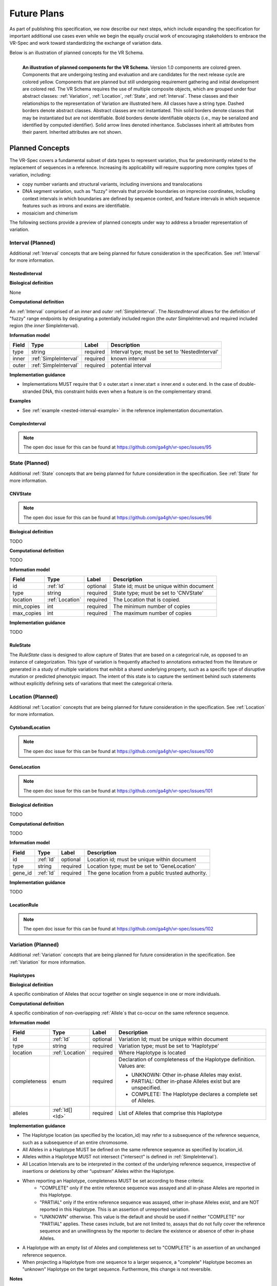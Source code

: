 Future Plans
!!!!!!!!!!!!

As part of publishing this specification, we now describe our next steps, which include expanding the specification for important additional use cases even while we begin the equally crucial work of encouraging stakeholders to embrace the VR-Spec and work toward standardizing the exchange of variation data.

Below is an illustration of planned concepts for the VR Schema.


.. figure:: ../images/planned_extensions_graph.png
   :align: left

   **An illustration of planned components for the VR Schema.** Version 1.0 components are colored green. Components that are undergoing testing and evaluation and are candidates for the next release cycle are colored yellow. Components that are planned but still undergoing requirement gathering and initial development are colored red. The VR Schema requires the use of multiple composite objects, which are grouped under four abstract classes: :ref:`Variation`, :ref:`Location`, :ref:`State`, and :ref:`Interval`. These classes and their relationships to the representation of Variation are illustrated here. All classes have a string type. Dashed borders denote abstract classes. Abstract classes are not instantiated. Thin solid borders denote classes that may be instantiated but are not identifiable. Bold borders denote identifiable objects (i.e., may be serialized and identified by computed identifier). Solid arrow lines denoted inheritance. Subclasses inherit all attributes from their parent. Inherited attributes are not shown.

.. _planned-concepts:

Planned Concepts
@@@@@@@@@@@@@@@@

The VR-Spec covers a fundamental subset of data types to represent variation, thus far predominantly related to the replacement of sequences in a reference. Increasing its applicability will require supporting more complex types of variation, including:

* copy number variants and structural variants, including inversions and translocations 
* DNA segment variation, such as "fuzzy" intervals that provide boundaries on imprecise coordinates, including context intervals in which boundaries are defined by sequence context, and feature intervals in which sequence features such as introns and exons are identifiable.
* mosaicism and chimerism

The following sections provide a preview of planned concepts under way to address a broader representation of variation.

.. _planned-intervals:

Interval (Planned)
##################

Additional :ref:`Interval` concepts that are being planned for future consideration in the specification. See :ref:`Interval` for more information.

NestedInterval
==============

**Biological definition**

None

**Computational definition**

An :ref:`Interval` comprised of an *inner* and *outer* :ref:`SimpleInterval`. The *NestedInterval* allows for the definition of "fuzzy" range endpoints by designating a potentially included region (the *outer* SimpleInterval) and required included region (the *inner* SimpleInterval).

**Information model**

.. csv-table::
   :header: Field, Type, Label, Description
   :align: left

   type, string, required, Interval type; must be set to 'NestedInterval'
   inner, :ref:`SimpleInterval`, required, known interval
   outer, :ref:`SimpleInterval`, required, potential interval

**Implementation guidance**

* Implementations MUST require that 0 ≤ outer.start ≤ inner.start ≤ inner.end ≤ outer.end. In the case of double-stranded DNA, this constraint holds even when a feature is on the complementary strand.

**Examples**

* See :ref:`example <nested-interval-example>` in the reference implementation documentation.

.. _will need to convert: https://www.biostars.org/p/84686/

ComplexInterval
===============

.. note:: The open doc issue for this can be found at https://github.com/ga4gh/vr-spec/issues/95
          
.. _planned-states:

State (Planned)
###############

Additional :ref:`State` concepts that are being planned for future consideration in the specification. See :ref:`State` for more information.

CNVState
========

.. note:: The open doc issue for this can be found at https://github.com/ga4gh/vr-spec/issues/96

**Biological definition**

TODO

**Computational definition**

TODO

**Information model**

.. csv-table::
   :header: Field, Type, Label, Description
   :align: left

   id, :ref:`Id`, optional, State id; must be unique within document 
   type, string, required, State type; must be set to 'CNVState'
   location, :ref:`Location`, required, The Location that is copied.
   min_copies, int, required, The minimum number of copies
   max_copies, int, required, The maximum number of copies

**Implementation guidance**

TODO

RuleState
=========

The *RuleState* class is designed to allow capture of States that are based on a categorical rule, as opposed to an instance of categorization. This type of variation is frequently attached to annotations extracted from the literature or generated in a study of multiple variations that exhibit a shared underlying property, such as a specific type of disruptive mutation or predicted phenotypic impact. The intent of this state is to capture the sentiment behind such statements without explicitly defining sets of variations that meet the categorical criteria.

.. _planned-locations:

Location (Planned)
##################

Additional :ref:`Location` concepts that are being planned for future consideration in the specification. See :ref:`Location` for more information.

CytobandLocation
================

.. note:: The open doc issue for this can be found at https://github.com/ga4gh/vr-spec/issues/100

GeneLocation
============

.. note:: The open doc issue for this can be found at https://github.com/ga4gh/vr-spec/issues/101

**Biological definition**

TODO

**Computational definition**

TODO

**Information model**

.. csv-table::
   :header: Field, Type, Label, Description
   :align: left

   id, :ref:`Id`, optional, Location id; must be unique within document 
   type, string, required, Location type; must be set to 'GeneLocation'
   gene_id, :ref:`Id`, required, The gene location from a public trusted authority.

**Implementation guidance**

TODO

LocationRule
============

.. note:: The open doc issue for this can be found at https://github.com/ga4gh/vr-spec/issues/102

.. _planned-variation:

Variation (Planned)
###################

Additional :ref:`Variation` concepts that are being planned for future consideration in the specification. See :ref:`Variation` for more information.

Haplotypes
==========

**Biological definition**

A specific combination of Alleles that occur together on single sequence in one or more individuals.

**Computational definition**

A specific combination of non-overlapping :ref:`Allele`s that co-occur on the same reference sequence.

**Information model**

+---------------+-----------------+----------+---------------------------------------------------------------+
| Field         | Type            | Label    | Description                                                   |
+===============+=================+==========+===============================================================+
| id            | :ref:`Id`       | optional | Variation Id; must be unique within document                  |
+---------------+-----------------+----------+---------------------------------------------------------------+
| type          | string          | required |Variation type; must be set to 'Haplotype'                     |
+---------------+-----------------+----------+---------------------------------------------------------------+
| location      | :ref:`Location` | required | Where Haplotype is located                                    |
+---------------+-----------------+----------+---------------------------------------------------------------+
| completeness  | enum            | required | Declaration of completeness of the Haplotype definition.      |
|               |                 |          | Values are:                                                   |
|               |                 |          |                                                               |
|               |                 |          | * UNKNOWN: Other in-phase Alleles may exist.                  |
|               |                 |          | * PARTIAL: Other in-phase Alleles exist but are unspecified.  |
|               |                 |          | * COMPLETE: The Haplotype declares a complete set of Alleles. |
+---------------+-----------------+----------+---------------------------------------------------------------+
| alleles       | :ref:`Id[] <Id>`| required | List of Alleles that comprise this Haplotype                  |
+---------------+-----------------+----------+---------------------------------------------------------------+

**Implementation guidance**

* The Haplotype location (as specified by the location_id) may refer to a subsequence of the reference sequence, such as a subsequence of an entire chromosome.
* All Alleles in a Haplotype MUST be defined on the same reference sequence as specified by location_id.
* Alleles within a Haplotype MUST not intersect ("intersect" is defined in :ref:`SimpleInterval`).
* All Location Intervals are to be interpreted in the context of the underlying reference sequence, irrespective of insertions or deletions by other “upstream” Alleles within the Haplotype.
* When reporting an Haplotype, completeness MUST be set according to these criteria:
   * "COMPLETE" only if the entire reference sequence was assayed and all in-phase Alleles are reported in this Haplotype.
   * "PARTIAL" only if the entire reference sequence was assayed, other in-phase Alleles exist, and are NOT reported in this Haplotype. This is an assertion of unreported variation.
   * "UNKNOWN" otherwise. This value is the default and should be used if neither "COMPLETE" nor "PARTIAL" applies. These cases include, but are not limited to, assays that do not fully cover the reference sequence and an unwillingness by the reporter to declare the existence or absence of other in-phase Alleles.
* A Haplotype with an empty list of Alleles and completeness set to "COMPLETE" is an assertion of an unchanged reference sequence.
* When projecting a Haplotype from one sequence to a larger sequence, a "complete" Haplotype becomes an "unknown" Haplotype on the target sequence. Furthermore, this change is not reversible.

**Notes**

* Alleles within a Haplotype are, by definition, “cis” or “in-phase”. (“In phase” and “cis” refer to features that exist on instances of covalently bonded sequences.)
* Haplotypes are often given names, such as ApoE3 or A*33:01 for convenience.
   * Examples: `A*33:01:01 (IMGT/HLA) <https://www.ebi.ac.uk/cgi-bin/ipd/imgt/hla/get_allele_hgvs.cgi?A*33:01:01>`__
* When used to report Haplotypes, the completeness property enables data providers (e.g, diagnostic labs) to indicate that other Alleles exist, may exist, or do not exist. Data providers may not assay the full reference sequence or may withhold other in-phase Alleles in order to protect patient privacy.
* When used to define Haplotypes, the completeness property enables implementations to permit (PARTIAL) or preclude (COMPLETE) the existence of other variation when matching a Haplotype to a set of observed Alleles.
* Data consumers may wish to use the completeness property in order to provide accurate context for Allele interpretation or to select data used in association studies.

**Sources**

* ISOGG: `Haplotype <http://isogg.org/wiki/Haplotype>`__ — A haplotype is a combination of alleles (DNA sequences) at different places ( `loci <http://isogg.org/wiki/Locus>`__) on the `chromosome <http://isogg.org/wiki/Chromosome>`__ that are transmitted together. A haplotype may be one locus, several loci, or an entire chromosome depending on the number of recombination events that have occurred between a given set of loci.
* SO: `haplotype (SO:0001024) <http://www.sequenceontology.org/browser/current_svn/term/SO:0001024>`__ — A haplotype is one of a set of coexisting sequence variants of a haplotype block.
* GENO: `Haplotype (GENO:0000871) <http://purl.obolibrary.org/obo/GENO_0000871>`__ - A set of two or more sequence alterations on the same chromosomal strand that tend to be transmitted together.

Genotypes
=========

**Biological definition**

The genetic state of an organism, whether complete (defined over the whole genome) or incomplete (defined over a subset of the genome).

**Computational definition**

A list of Haplotypes.

**Information model**

+---------------+------------------+----------+---------------------------------------------------------------------+
| Field         | Type             | Label    | Description                                                         |
+===============+==================+==========+=====================================================================+
| id            | :ref:`Id`        | optional | Variation Id; must be unique within document                        |
+---------------+------------------+----------+---------------------------------------------------------------------+
| type          | string           | required | Variation type; must be set to 'Genotype'                           |
+---------------+------------------+----------+---------------------------------------------------------------------+
| completeness  | enum             | required | Declaration of completeness of the Genotype definition. Values are: |
|               |                  |          |                                                                     |
|               |                  |          | * UNKNOWN: Other Haplotypes may exist.                              |
|               |                  |          | * PARTIAL: Other Haplotypes exist but are unspecified.              |
|               |                  |          | * COMPLETE: The Genotype declares a complete set of Haplotypes.     |
+---------------+------------------+----------+---------------------------------------------------------------------+
| haplotypes    | :ref:`Id[] <Id>` | required | List of Haplotypes; length must agree with ploidy of genomic region |
+---------------+------------------+----------+---------------------------------------------------------------------+

**Implementation guidance**

* Haplotypes in a Genotype MAY occur at different locations or on different reference sequences. For example, an individual may have haplotypes on two population-specific references.
* Haplotypes in a Genotype MAY contain differing numbers of Alleles or Alleles at different Locations.

**Notes**

* The term "genotype" has two, related definitions in common use. The narrower definition is a set of alleles observed at a single location and with a ploidy of two, such as a pair of single residue variants on an autosome. The broader, generalized definition is a set of alleles at multiple locations and/or with ploidy other than two.The VR-Spec Genotype entity is based on this broader definition.
* The term "diplotype" is often used to refer to two haplotypes. The VR-Spec Genotype entity subsumes the conventional definition of diplotype. Therefore, the VR-Spec model does not include an explicit entity for diplotypes. See `Genotypes represent collections of in-phase alleles with arbitrary ploidy`__ in the Appendix for a discussion.
__ genotypes-represent-haplotypes-with-arbitrary-ploidy_
* The VR-SPec model makes no assumptions about ploidy of an organism or individual. The number of Haplotypes in a Genotype is the observed ploidy of the individual.
* In diploid organisms, there are typically two instances of each autosomal chromosome, and therefore two instances of sequence at a particular location. Thus, Genotypes will often list two Haplotypes. In the case of haploid chromosomes or haploinsufficiency, the Genotype consists of a single Haplotype.
* A consequence of the computational definition is that Haplotypes at overlapping or adjacent intervals may not be included in the same Genotype. However, two or more Alleles may always be rewritten as an equivalent Allele with a common sequence and interval context.
* The rationale for permitting Genotypes with Haplotypes defined on different reference sequences is to enable the accurate representation of segments of DNA with the most appropriate population-specific reference sequence.

**Sources**

SO: `Genotype (SO:0001027) <http://www.sequenceontology.org/browser/current_svn/term/SO:0001027>`__ — A genotype is a variant genome, complete or incomplete.

Translocations
==============

.. note:: The open doc issue for this can be found at https://github.com/ga4gh/vr-spec/issues/103

.. _non-sequence-variation:

Non-sequence Variation
======================

.. note:: The open doc issue for this can be found at https://github.com/ga4gh/vr-spec/issues/104

.. _planned-var-sets:

Variation Sets (Planned)
########################

TODO

StaticVariationSets
===================

.. note:: The open doc issue for this can be found at https://github.com/ga4gh/vr-spec/issues/105

.. _planned-design-decisions:

Planned Design Decisions
@@@@@@@@@@@@@@@@@@@@@@@@

The sections below are the planned trade-offs discussed and being considered as the :ref:`design decisions <design_decisions>` for the :ref:`planned concepts <planned-concepts>`. 

.. _genotypes-represent-haplotypes-with-arbitrary-ploidy:

Genotypes represent Haplotypes with arbitrary ploidy
####################################################

The VR-Spec defines Haplotypes as a list of Alleles, and Genotypes as a list of Haplotypes. In essence, Haplotypes and Genotypes represent two distinct dimensions of containment: Haplotypes represent the "in phase" relationship of Alleles while Genotypes represents sets of Haplotypes of arbitrary ploidy.

There are two important consequences of these definitions:
There is no single-location Genotype. Users of SNP data will be familiar with representations like rs7412 C/C, which indicates the diploid state at a position. In the VR-Spec, this is merely a special case of a Genotype with two Haplotypes, each of which is defined with only one Allele (the same Allele in this case).
The VR-Spec does not define a diplotype type. A diplotype is a special case of a VR-Spec Genotype with exactly two Haplotypes. In practice, software data types that assume a ploidy of 2 make it very difficult to represent haploid states, copy number loss, and copy number gain, all of which occur when representing human data. In addition, assuming ploidy=2 makes software incompatible with organisms with other ploidy. The VR-Spec makes no assumptions about "normal" ploidy.

In other words, the VR-SPec does not represent single-position Genotypes or diplotypes because both concepts are subsumed by the Allele, Haplotype, and Genotypes entities.


